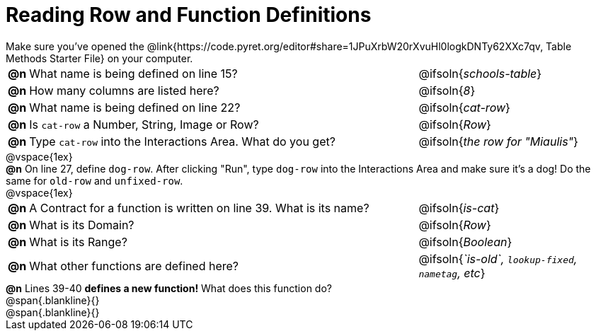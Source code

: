 = Reading Row and Function Definitions

++++
<style>
#content p { margin: 0; }
</style>
++++

Make sure you've opened the @link{https://code.pyret.org/editor#share=1JPuXrbW20rXvuHl0logkDNTy62XXc7qv, Table Methods Starter File} on your computer.

[cols="^.^1,.^30,.>15"]
|===
|*@n*| What name is being defined on line 15?         | @ifsoln{_schools-table_}
|*@n*| How many columns are listed here?              | @ifsoln{_8_}
|*@n*| What name is being defined on line 22?         | @ifsoln{_cat-row_}
|*@n*| Is `cat-row` a Number, String, Image or Row?   | @ifsoln{_Row_}
|*@n*| Type `cat-row` into the Interactions Area. What do you get?
      | @ifsoln{_the row for "Miaulis"_}

|===

@vspace{1ex}

*@n* On line 27, define `dog-row`. After clicking "Run", type `dog-row` into the Interactions Area and make sure it's a dog! Do the same for `old-row` and `unfixed-row`.

@vspace{1ex}

[cols="^.^1,.^30,.>15"]
|===
|*@n*| A Contract for a function is written on line 39. What is its name? | @ifsoln{_is-cat_}
|*@n*| What is its Domain?                                                            | @ifsoln{_Row_}
|*@n*| What is its Range?                                                                | @ifsoln{_Boolean_}
|*@n*| What other functions are defined here?              | @ifsoln{__`is-old`, `lookup-fixed`, `nametag`, etc__}

|===

*@n* Lines 39-40 *defines a new function!* What does this function do?

@span{.blankline}{}

@span{.blankline}{}
